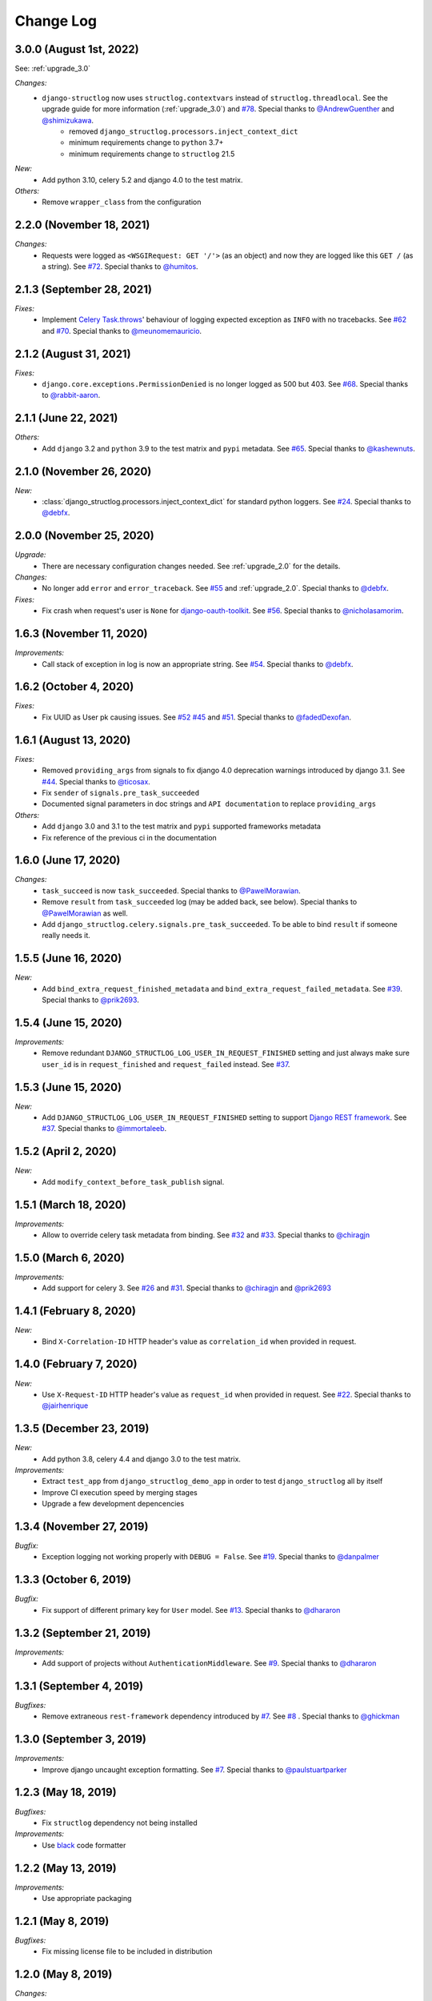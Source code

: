 Change Log
==========

3.0.0 (August 1st, 2022)
------------------------

See: :ref:`upgrade_3.0`

*Changes:*
    - ``django-structlog`` now uses ``structlog.contextvars`` instead of ``structlog.threadlocal``. See the upgrade guide for more information (:ref:`upgrade_3.0`) and `#78 <https://github.com/jrobichaud/django-structlog/pull/78>`_. Special thanks to `@AndrewGuenther <https://github.com/AndrewGuenther>`_  and `@shimizukawa <https://github.com/shimizukawa>`_.
        - removed ``django_structlog.processors.inject_context_dict``
        - minimum requirements change to ``python`` 3.7+
        - minimum requirements change to ``structlog`` 21.5

*New:*
    - Add python 3.10, celery 5.2 and django 4.0 to the test matrix.

*Others:*
    - Remove ``wrapper_class`` from the configuration


2.2.0 (November 18, 2021)
-------------------------

*Changes:*
    - Requests were logged as ``<WSGIRequest: GET '/'>`` (as an object) and now they are logged like this ``GET /`` (as a string). See `#72 <https://github.com/jrobichaud/django-structlog/issues/72>`_. Special thanks to `@humitos <https://github.com/humitos>`_.


2.1.3 (September 28, 2021)
--------------------------

*Fixes:*
    - Implement `Celery Task.throws <https://docs.celeryproject.org/en/latest/userguide/tasks.html#Task.throws>`_' behaviour of logging expected exception as ``INFO`` with no tracebacks. See `#62 <https://github.com/jrobichaud/django-structlog/issues/62>`_ and `#70 <https://github.com/jrobichaud/django-structlog/pull/70>`_. Special thanks to `@meunomemauricio <https://github.com/meunomemauricio>`_.


2.1.2 (August 31, 2021)
-----------------------

*Fixes:*
    - ``django.core.exceptions.PermissionDenied`` is no longer logged as 500 but 403. See `#68 <https://github.com/jrobichaud/django-structlog/pull/68>`_. Special thanks to `@rabbit-aaron <https://github.com/rabbit-aaron>`_.


2.1.1 (June 22, 2021)
-------------------------

*Others:*
    - Add ``django`` 3.2 and ``python`` 3.9 to the test matrix and ``pypi`` metadata. See `#65 <https://github.com/jrobichaud/django-structlog/pull/65>`_. Special thanks to `@kashewnuts <https://github.com/kashewnuts>`_.


2.1.0 (November 26, 2020)
-------------------------

*New:*
    - :class:`django_structlog.processors.inject_context_dict` for standard python loggers. See `#24 <https://github.com/jrobichaud/django-structlog/issues/24>`_. Special thanks to `@debfx <https://github.com/debfx>`_.


2.0.0 (November 25, 2020)
-------------------------

*Upgrade:*
    - There are necessary configuration changes needed. See :ref:`upgrade_2.0` for the details.

*Changes:*
    - No longer add ``error`` and ``error_traceback``. See `#55 <https://github.com/jrobichaud/django-structlog/issues/55>`_ and :ref:`upgrade_2.0`. Special thanks to `@debfx <https://github.com/debfx>`_.

*Fixes:*
    - Fix crash when request's user is ``None`` for `django-oauth-toolkit <https://github.com/jazzband/django-oauth-toolkit>`_. See `#56 <https://github.com/jrobichaud/django-structlog/issues/56>`_. Special thanks to `@nicholasamorim <https://github.com/nicholasamorim>`_.


1.6.3 (November 11, 2020)
-------------------------

*Improvements:*
    - Call stack of exception in log is now an appropriate string. See `#54 <https://github.com/jrobichaud/django-structlog/pull/54>`_. Special thanks to `@debfx <https://github.com/debfx>`_.


1.6.2 (October 4, 2020)
-----------------------

*Fixes:*
    - Fix UUID as User pk causing issues. See `#52 <https://github.com/jrobichaud/django-structlog/pull/52>`_ `#45 <https://github.com/jrobichaud/django-structlog/pull/45>`_ and `#51 <https://github.com/jrobichaud/django-structlog/issues/51>`_. Special thanks to `@fadedDexofan <https://github.com/fadedDexofan>`_.


1.6.1 (August 13, 2020)
-----------------------

*Fixes:*
    - Removed ``providing_args`` from signals to fix django 4.0 deprecation warnings introduced by django 3.1. See `#44 <https://github.com/jrobichaud/django-structlog/pull/44>`_. Special thanks to `@ticosax <https://github.com/ticosax>`_.
    - Fix ``sender`` of ``signals.pre_task_succeeded``
    - Documented signal parameters in doc strings and ``API documentation`` to replace ``providing_args``

*Others:*
    - Add ``django`` 3.0 and 3.1 to the test matrix and ``pypi`` supported frameworks metadata
    - Fix reference of the previous ci in the documentation


1.6.0 (June 17, 2020)
---------------------

*Changes:*
    - ``task_succeed`` is now ``task_succeeded``. Special thanks to `@PawelMorawian <https://github.com/PawelMorawian>`_.
    - Remove ``result`` from ``task_succeeded`` log (may be added back, see below). Special thanks to `@PawelMorawian <https://github.com/PawelMorawian>`_ as well.
    - Add ``django_structlog.celery.signals.pre_task_succeeded``. To be able to bind ``result`` if someone really needs it.


1.5.5 (June 16, 2020)
---------------------

*New:*
    - Add ``bind_extra_request_finished_metadata`` and ``bind_extra_request_failed_metadata``. See `#39 <https://github.com/jrobichaud/django-structlog/pull/39>`_. Special thanks to `@prik2693 <https://github.com/prik2693>`_.


1.5.4 (June 15, 2020)
---------------------

*Improvements:*
    - Remove redundant ``DJANGO_STRUCTLOG_LOG_USER_IN_REQUEST_FINISHED`` setting and just always make sure ``user_id`` is in ``request_finished`` and ``request_failed`` instead. See `#37 <https://github.com/jrobichaud/django-structlog/pull/37>`_.


1.5.3 (June 15, 2020)
---------------------

*New:*
    - Add ``DJANGO_STRUCTLOG_LOG_USER_IN_REQUEST_FINISHED`` setting to support `Django REST framework <https://www.django-rest-framework.org/>`_. See `#37 <https://github.com/jrobichaud/django-structlog/pull/37>`_. Special thanks to `@immortaleeb <https://github.com/immortaleeb>`_.


1.5.2 (April 2, 2020)
---------------------

*New:*
    - Add ``modify_context_before_task_publish`` signal.


1.5.1 (March 18, 2020)
----------------------

*Improvements:*
    - Allow to override celery task metadata from binding. See `#32 <https://github.com/jrobichaud/django-structlog/issues/32>`_ and `#33 <https://github.com/jrobichaud/django-structlog/pull/33>`_. Special thanks to `@chiragjn <https://github.com/chiragjn>`_


1.5.0 (March 6, 2020)
---------------------

*Improvements:*
    - Add support for celery 3. See `#26 <https://github.com/jrobichaud/django-structlog/issues/26>`_ and `#31 <https://github.com/jrobichaud/django-structlog/pull/31>`_. Special thanks to `@chiragjn <https://github.com/chiragjn>`_ and `@prik2693 <https://github.com/prik2693>`_


1.4.1 (February 8, 2020)
------------------------

*New:*
    - Bind ``X-Correlation-ID`` HTTP header's value as ``correlation_id`` when provided in request.


1.4.0 (February 7, 2020)
------------------------

*New:*
    - Use ``X-Request-ID`` HTTP header's value as ``request_id`` when provided in request. See `#22 <https://github.com/jrobichaud/django-structlog/issues/22>`_. Special thanks to `@jairhenrique <https://github.com/jairhenrique>`_


1.3.5 (December 23, 2019)
-------------------------

*New:*
    - Add python 3.8, celery 4.4 and django 3.0 to the test matrix.

*Improvements:*
    - Extract ``test_app`` from ``django_structlog_demo_app`` in order to test ``django_structlog`` all by itself
    - Improve CI execution speed by merging stages
    - Upgrade a few development depencencies


1.3.4 (November 27, 2019)
-------------------------

*Bugfix:*
    - Exception logging not working properly with ``DEBUG = False``. See `#19 <https://github.com/jrobichaud/django-structlog/issues/19>`_. Special thanks to `@danpalmer <https://github.com/danpalmer>`_


1.3.3 (October 6, 2019)
-----------------------

*Bugfix:*
    - Fix support of different primary key for ``User`` model. See `#13 <https://github.com/jrobichaud/django-structlog/issues/13>`_. Special thanks to `@dhararon <https://github.com/dhararon>`_


1.3.2 (September 21, 2019)
--------------------------

*Improvements:*
    - Add support of projects without ``AuthenticationMiddleware``. See `#9 <https://github.com/jrobichaud/django-structlog/pull/9>`_. Special thanks to `@dhararon <https://github.com/dhararon>`_


1.3.1 (September 4, 2019)
-------------------------

*Bugfixes:*
    - Remove extraneous ``rest-framework`` dependency introduced by `#7 <https://github.com/jrobichaud/django-structlog/pull/7>`_. See `#8 <https://github.com/jrobichaud/django-structlog/pull/8>`_ . Special thanks to `@ghickman <https://github.com/ghickman>`_


1.3.0 (September 3, 2019)
-------------------------

*Improvements:*
    - Improve django uncaught exception formatting. See `#7 <https://github.com/jrobichaud/django-structlog/pull/7>`_. Special thanks to `@paulstuartparker <https://github.com/paulstuartparker>`_


1.2.3 (May 18, 2019)
--------------------

*Bugfixes:*
    - Fix ``structlog`` dependency not being installed

*Improvements:*
    - Use `black <https://github.com/python/black>`_ code formatter


1.2.2 (May 13, 2019)
--------------------

*Improvements:*
    - Use appropriate packaging


1.2.1 (May 8, 2019)
-------------------

*Bugfixes:*
    - Fix missing license file to be included in distribution


1.2.0 (May 8, 2019)
-------------------

*Changes:*
    - In the event ``task_enqueued``, ``task_id`` and ``task_name`` are renamed ``child_task_id`` and ``child_task_name`` respectively to avoid override of ``task_id`` in nested tasks.


1.1.6 (May 8, 2019)
-------------------

*New:*
    - Add ``task_name`` when a task is enqueued


1.1.5 (May 8, 2019)
-------------------

*New:*
    - Add support of tasks calling other tasks (introducing ``parent_task_id``)

*Bugfixes:*
    - Fix missing packages


1.1.4 (April 22, 2019)
----------------------

*Improvements:*
    - Wheel distribution


1.1.3 (April 22, 2019)
----------------------

*Improvements:*
    - api documentation
    - code documentation

1.1.2 (April 19, 2019)
----------------------

*Changes:*
    - Rewrite the log texts as events

1.1.1 (April 18, 2019)
----------------------

*New:*
    - Add ``celery`` signal ``signals.bind_extra_task_metadata``


1.1 (April 16, 2019)
--------------------

*New:*
    - Add ``celery`` tasks support


1.0.4 to 1.0.7 (April 14, 2019)
-------------------------------

*New:*
    - Automated releases with tags on ``travis``

1.0.3 (April 14, 2019)
----------------------

*Bugfixes:*
    - Add ``bind_extra_request_metadata`` documentation

1.0.2 (April 13, 2019)
----------------------

*Bugfixes:*
    - Tweaked documentation.

1.0.0 (April 13, 2019)
----------------------

*New*:
    - Fist public release.
